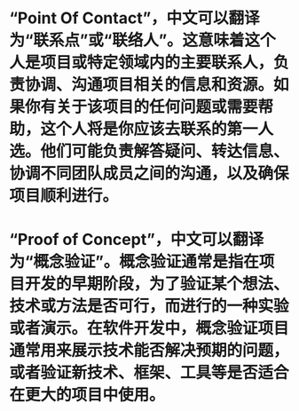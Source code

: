 #+tags: abbr,

* “Point Of Contact”，中文可以翻译为“联系点”或“联络人”。这意味着这个人是项目或特定领域内的主要联系人，负责协调、沟通项目相关的信息和资源。如果你有关于该项目的任何问题或需要帮助，这个人将是你应该去联系的第一人选。他们可能负责解答疑问、转达信息、协调不同团队成员之间的沟通，以及确保项目顺利进行。
* “Proof of Concept”，中文可以翻译为“概念验证”。概念验证通常是指在项目开发的早期阶段，为了验证某个想法、技术或方法是否可行，而进行的一种实验或者演示。在软件开发中，概念验证项目通常用来展示技术能否解决预期的问题，或者验证新技术、框架、工具等是否适合在更大的项目中使用。